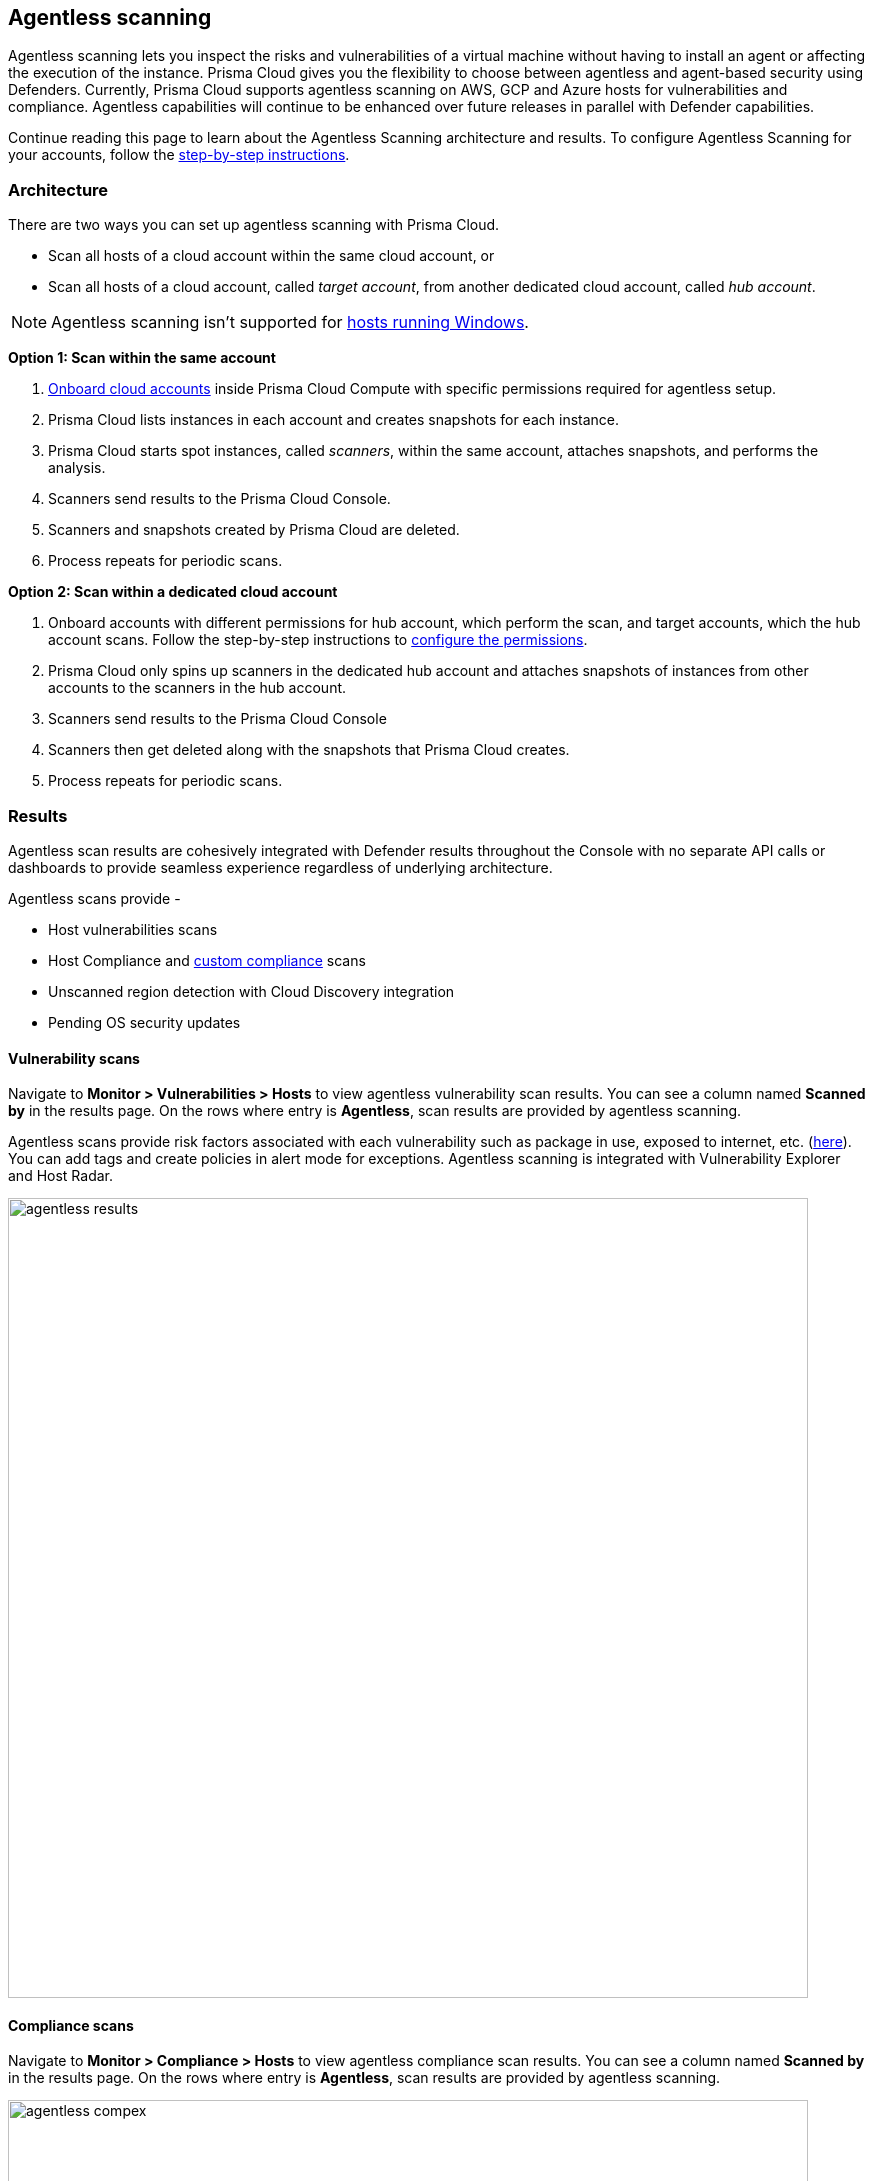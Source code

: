 == Agentless scanning

Agentless scanning lets you inspect the risks and vulnerabilities of a virtual machine without having to install an agent or affecting the execution of the instance.
Prisma Cloud gives you the flexibility to choose between agentless and agent-based security using Defenders.
Currently, Prisma Cloud supports agentless scanning on AWS, GCP and Azure hosts for vulnerabilities and compliance.
Agentless capabilities will continue to be enhanced over future releases in parallel with Defender capabilities.

Continue reading this page to learn about the Agentless Scanning architecture and results. 
To configure Agentless Scanning for your accounts, follow the https://docs.paloaltonetworks.com/prisma/prisma-cloud/22-06/prisma-cloud-compute-edition-admin/configure/configure-agentless-scanning[step-by-step instructions].

=== Architecture

There are two ways you can set up agentless scanning with Prisma Cloud.

* Scan all hosts of a cloud account within the same cloud account, or
* Scan all hosts of a cloud account, called _target account_, from another dedicated cloud account, called _hub account_. 

[NOTE]
====
Agentless scanning isn't supported for xref:../install/system_requirements.adoc[hosts running Windows].
====

*Option 1: Scan within the same account*

. https://docs.paloaltonetworks.com/prisma/prisma-cloud/22-06/prisma-cloud-compute-edition-admin/configure/configure-agentless-scanning[Onboard cloud accounts] inside Prisma Cloud Compute with specific permissions required for agentless setup. 
. Prisma Cloud lists instances in each account and creates snapshots for each instance.
. Prisma Cloud starts spot instances, called _scanners_, within the same account, attaches snapshots, and performs the analysis.
. Scanners send results to the Prisma Cloud Console.
. Scanners and snapshots created by Prisma Cloud are deleted.
. Process repeats for periodic scans.

*Option 2: Scan within a dedicated cloud account*

. Onboard accounts with different permissions for hub account, which perform the scan, and target accounts, which the hub account scans. Follow the step-by-step instructions to https://docs.paloaltonetworks.com/prisma/prisma-cloud/22-06/prisma-cloud-compute-edition-admin/configure/configure-agentless-scanning[configure the permissions].  
. Prisma Cloud only spins up scanners in the dedicated hub account and attaches snapshots of instances from other accounts to the scanners in the hub account. 
. Scanners send results to the Prisma Cloud Console
. Scanners then get deleted along with the snapshots that Prisma Cloud creates.
. Process repeats for periodic scans.

=== Results

Agentless scan results are cohesively integrated with Defender results throughout the Console with no separate API calls or dashboards to provide seamless experience regardless of underlying architecture.

Agentless scans provide - 

* Host vulnerabilities scans
* Host Compliance and https://docs.paloaltonetworks.com/prisma/prisma-cloud/prisma-cloud-admin-compute/compliance/custom_compliance_checks[custom compliance] scans
* Unscanned region detection with Cloud Discovery integration
* Pending OS security updates 

==== Vulnerability scans

Navigate to *Monitor > Vulnerabilities > Hosts* to view agentless vulnerability scan results.
You can see a column named *Scanned by* in the results page.
On the rows where entry is *Agentless*, scan results are provided by agentless scanning. 

Agentless scans provide risk factors associated with each vulnerability such as package in use, exposed to internet, etc. (https://docs.paloaltonetworks.com/prisma/prisma-cloud/prisma-cloud-admin-compute/compliance/compliance_explorer[here]).
You can add tags and create policies in alert mode for exceptions.
Agentless scanning is integrated with Vulnerability Explorer and Host Radar. 

image::agentless_results.png[width=800]

==== Compliance scans

Navigate to *Monitor > Compliance > Hosts* to view agentless compliance scan results.
You can see a column named *Scanned by* in the results page.
On the rows where entry is *Agentless*, scan results are provided by agentless scanning. 

image::agentless_compex.png[width=800]

Agentless scans provide risk factors associated with each compliance issue and overall compliance rate for host benchmarks. (learn more https://docs.paloaltonetworks.com/prisma/prisma-cloud/prisma-cloud-admin-compute/vulnerability_management/vuln_explorer[here]).
You can add tags and create policies in alert mode for exceptions.
Agentless scanning is integrated with Compliance Explorer and Host Radar. 

==== Custom Compliance scans

You can create custom compliance checks on file systems for your host and add them to your compliance policy for scanning. 
https://docs.paloaltonetworks.com/prisma/prisma-cloud/prisma-cloud-admin-compute/compliance/custom_compliance_checks[Follow the instructions] to enable custom compliance checks in a single step for both Defenders and Agentless scans. 

==== Pending OS updates

Unpatched OSes lead to security risks and greater possibility of exploits. 
Through agentless scanning, find pending OS security updates as a compliance check.

image::agentless_pendingOS.png[width=800]

You can search for all hosts with pending OS updates by searching for "Ensure no pending OS updates" string in Compliance explorer page (Monitor > Compliance > Compliance eExplorer tab).

*Syntax:*
 <package name> [<current version>] (<new version available> …)

==== Cloud Discovery Integration

When cloud discovery is enabled, agentless scans are automatically integrated with the results to provide visibility into all regions and cloud accounts where agentless scanning is not enabled along with undefended hosts. 

image::agentless_cloud.png[width=800]

==== Pre-flight checks 

Before scanning, Prisma Cloud performs pre-flight checks and shows any missing permissions.
You can see the status of the credentials without waiting for the scan to fail.
This gives you proactive visibility into errors and missing permissions allowing you to fix them to ensure successful scans.
The following image shows the notification of a missing permission.

image::agentless_preflight.png[width=800]

*Scan Settings:*
Periodic scans occur every 24 hours by default.
You can change the scan interval under *Manage - System > Scan - Agentless* setting.
You can also perform on-demand scans by clicking the *Agentless scan* button on any of the Monitor pages or by selecting specific accounts under *Manage > Cloud accounts > Scan button* for bulk scanning.

=== Next Steps

Start scanning your AWS, Azure and GCP accounts for vulnerabilities and configuration risks with Agentless Scanning. 
Follow the instructions in https://docs.paloaltonetworks.com/prisma/prisma-cloud/22-06/prisma-cloud-compute-edition-admin/configure/configure-agentless-scanning[Configure Agentless scanning document].
